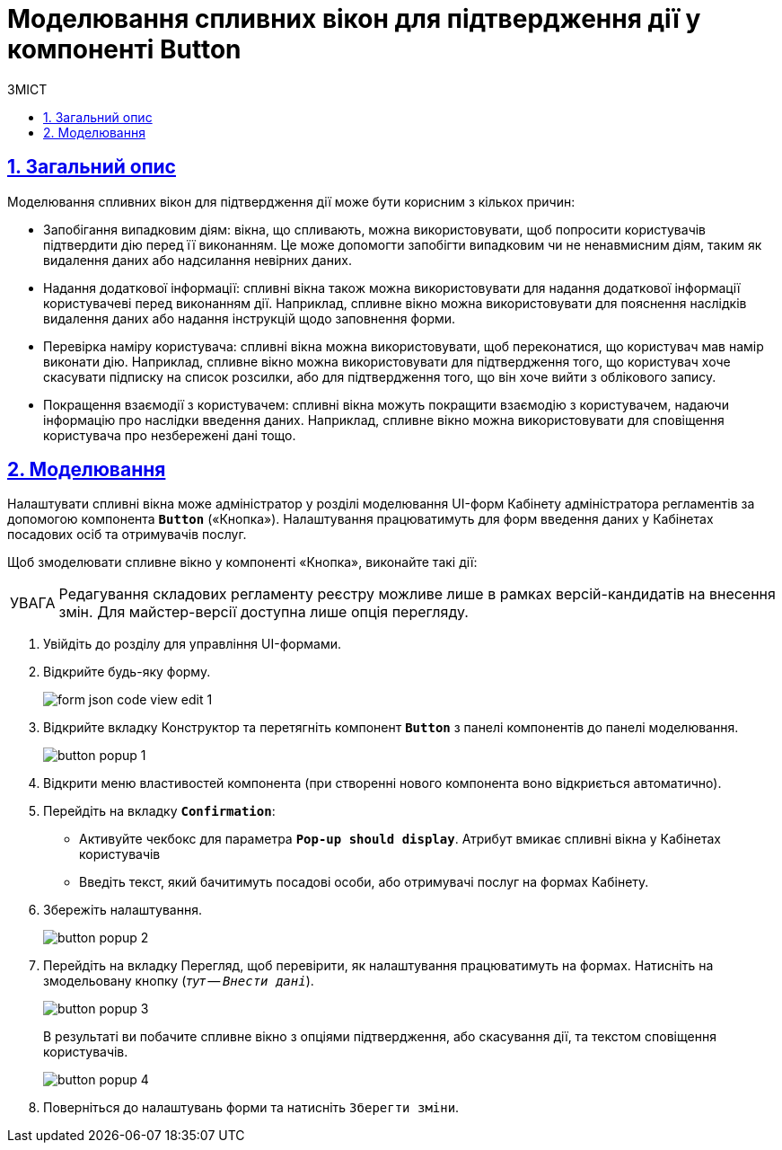 :toc-title: ЗМІСТ
:toc: auto
:toclevels: 5
:experimental:
:important-caption:     ВАЖЛИВО
:note-caption:          ПРИМІТКА
:tip-caption:           ПІДКАЗКА
:warning-caption:       ПОПЕРЕДЖЕННЯ
:caution-caption:       УВАГА
:example-caption:           Приклад
:figure-caption:            Зображення
:table-caption:             Таблиця
:appendix-caption:          Додаток
:sectnums:
:sectnumlevels: 5
:sectanchors:
:sectlinks:
:partnums:

= Моделювання спливних вікон для підтвердження дії у компоненті Button

== Загальний опис

Моделювання спливних вікон для підтвердження дії може бути корисним з кількох причин:

* Запобігання випадковим діям: вікна, що спливають, можна використовувати, щоб попросити користувачів підтвердити дію перед її виконанням. Це може допомогти запобігти випадковим чи не ненавмисним діям, таким як видалення даних або надсилання невірних даних.

* Надання додаткової інформації: спливні вікна також можна використовувати для надання додаткової інформації користувачеві перед виконанням дії. Наприклад, спливне вікно можна використовувати для пояснення наслідків видалення даних або надання інструкцій щодо заповнення форми.

* Перевірка наміру користувача: спливні вікна можна використовувати, щоб переконатися, що користувач мав намір виконати дію. Наприклад, спливне вікно можна використовувати для підтвердження того, що користувач хоче скасувати підписку на список розсилки, або для підтвердження того, що він хоче вийти з облікового запису.

* Покращення взаємодії з користувачем: спливні вікна можуть покращити взаємодію з користувачем, надаючи інформацію про наслідки введення даних. Наприклад, спливне вікно можна використовувати для сповіщення користувача про незбережені дані тощо.

== Моделювання

Налаштувати спливні вікна може адміністратор у розділі моделювання UI-форм Кабінету адміністратора регламентів за допомогою компонента `*Button*` («Кнопка»). Налаштування працюватимуть для форм введення даних у Кабінетах посадових осіб та отримувачів послуг.

Щоб змоделювати спливне вікно у компоненті «Кнопка», виконайте такі дії:

CAUTION: Редагування складових регламенту реєстру можливе лише в рамках версій-кандидатів на внесення змін. Для майстер-версії доступна лише опція перегляду.

. Увійдіть до розділу для управління UI-формами.

. Відкрийте будь-яку форму.
+
image:registry-admin/admin-portal/ui-forms/json-code/form-json-code-view-edit-1.png[]

. Відкрийте вкладку [.underline]#Конструктор# та перетягніть компонент `*Button*` з панелі компонентів до панелі моделювання.
+
image:bp-modeling/forms/components/button/popup/button-popup-1.png[]

. Відкрити меню властивостей компонента (при створенні нового компонента воно відкриється автоматично).
. Перейдіть на вкладку *`Confirmation`*:

* Активуйте чекбокс для параметра `*Pop-up should display*`. Атрибут вмикає спливні вікна у Кабінетах користувачів

* Введіть текст, який бачитимуть посадові особи, або отримувачі послуг на формах Кабінету.

. Збережіть налаштування.
+
image:bp-modeling/forms/components/button/popup/button-popup-2.png[]

. Перейдіть на вкладку [.underline]#Перегляд#, щоб перевірити, як налаштування працюватимуть на формах. Натисніть на змодельовану кнопку (_тут -- kbd:[Внести дані]_).
+
image:bp-modeling/forms/components/button/popup/button-popup-3.png[]
+
В результаті ви побачите спливне вікно з опціями підтвердження, або скасування дії, та текстом сповіщення користувачів.
+
image:bp-modeling/forms/components/button/popup/button-popup-4.png[]

. Поверніться до налаштувань форми та натисніть kbd:[Зберегти зміни].